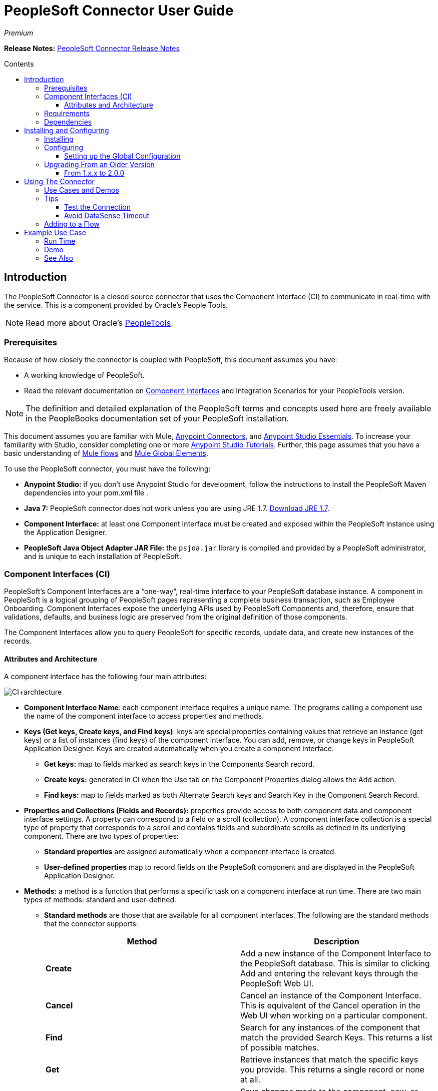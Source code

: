 = PeopleSoft Connector User Guide
:keywords: anypoint studio, esb, connector, endpoint, peoplesoft
:imagesdir: ./_images
:toc: macro
:toc-title: Contents
:toclevels: 3

_Premium_

*Release Notes:* link:/release-notes/peoplesoft-connector-release-notes[PeopleSoft Connector Release Notes]

toc::[]
////
. link:#intro[Introduction]
    .. link:#prerequisites[Prerequisites]
    .. link:#requirements[Requirements]
    .. link:#dependencies[Dependencies]

. link:#install-and-config[Installing & Configuring]
    .. link:#install[Installing]
    .. link:#config[Configuring]
        ... link:#config-global[Setting up the Global Configuration]
    .. link:#upgrading[Upgrading from a Previous Version]

. link:#using-the-connector[Using the Connector]
    .. link:#use-cases-and-demos[Use Cases and Demos]
    .. link:#tips[Tips]

. link:#adding-to-a-flow[Adding to a Flow]
. link:#example-use-case[Example Use Case]
. link:#example-code[Example Code]
. link:#demo[Demo]
. link:#see-also[See Also]
////

[[intro]]
== Introduction

The PeopleSoft Connector is a closed source connector that uses the Component Interface (CI) to communicate in real-time with the service. This is a component provided by Oracle’s People Tools.

[NOTE]
Read more about Oracle's link:http://docs.oracle.com/cd/E41633_01/pt853pbh1/eng/pt/index.html?content=i_product[PeopleTools].

[[prerequisites]]
=== Prerequisites

Because of how closely the connector is coupled with PeopleSoft, this document assumes you have:

* A working knowledge of PeopleSoft.
* Read the relevant documentation on <<Component Interfaces (CI), Component Interfaces>> and Integration Scenarios for your PeopleTools version.

[NOTE]
The definition and detailed explanation of the PeopleSoft terms and concepts used here are freely available in the PeopleBooks documentation set of your PeopleSoft installation.

This document assumes you are familiar with Mule, https://developer.mulesoft.com/docs/display/current/Anypoint+Connectors[Anypoint Connectors], and https://developer.mulesoft.com/docs/display/current/Anypoint+Studio+Essentials[Anypoint Studio Essentials]. To increase your familiarity with Studio, consider completing one or more https://developer.mulesoft.com/docs/display/current/Anypoint+Connector+Tutorial[Anypoint Studio Tutorials]. Further, this page assumes that you have a basic understanding of https://developer.mulesoft.com/docs/display/current/Elements+in+a+Mule+Flow[Mule flows] and https://developer.mulesoft.com/docs/display/current/Global+Elements[Mule Global Elements].

To use the PeopleSoft connector, you must have the following:

* **Anypoint Studio:** if you don't use Anypoint Studio for development, follow the instructions to install the PeopleSoft Maven dependencies into your pom.xml file .
* **Java 7:** PeopleSoft connector does not work unless you are using JRE 1.7. link:http://www.oracle.com/technetwork/java/javase/downloads/java-archive-downloads-javase7-521261.html[Download JRE 1.7].
* **Component Interface:** at least one Component Interface must be created and exposed within the PeopleSoft instance using the Application Designer.
* **PeopleSoft Java Object Adapter JAR File:** the `psjoa.jar` library is compiled and provided by a PeopleSoft administrator, and is unique to each installation of PeopleSoft.

=== Component Interfaces (CI)

PeopleSoft's Component Interfaces are a “one-way”, real-time interface to your PeopleSoft database instance. A component in PeopleSoft is a logical grouping of PeopleSoft pages representing a complete business transaction, such as Employee Onboarding. Component Interfaces expose the underlying APIs used by PeopleSoft Components and, therefore, ensure that validations, defaults, and business logic are preserved from the original definition of those components.

The Component Interfaces allow you to query PeopleSoft for specific records, update data, and create new instances of the records.

==== Attributes and Architecture

A component interface has the following four main attributes:

[.center.text-center]
image:ps_ci_architecture.jpeg[CI+archtecture]

*  *Component Interface Name*: each component interface requires a unique name. The programs calling a component use the name of the component interface to access properties and methods. 
*  *Keys (Get keys, Create keys, and Find keys)*: keys are special properties containing values that retrieve an instance (get keys) or a list of instances (find keys) of the component interface. You can add, remove, or change keys in PeopleSoft Application Designer. Keys are created automatically when you create a component interface. +
** *Get keys:* map to fields marked as search keys in the Components Search record.
** *Create keys:* generated in CI when the Use tab on the Component Properties dialog allows the Add action.
** *Find keys:* map to fields marked as both Alternate Search keys and Search Key in the Component Search Record.
*  *Properties and Collections (Fields and Records):* properties provide access to both component data and component interface settings. A property can correspond to a field or a scroll (collection). A component interface collection is a special type of property that corresponds to a scroll and contains fields and subordinate scrolls as defined in its underlying component. There are two types of properties:   +
** *Standard properties* are assigned automatically when a component interface is created. 
** *User-defined properties* map to record fields on the PeopleSoft component and are displayed in the PeopleSoft Application Designer.
*  *Methods:* a method is a function that performs a specific task on a component interface at run time. There are two main types of methods: standard and user-defined.
**  *Standard methods* are those that are available for all component interfaces. The following are the standard methods that the connector supports:
+
[%header,cols="2*"]
|===
|Method |Description
|*Create* |Add a new instance of the Component Interface to the PeopleSoft database. This is similar to clicking Add and entering the relevant keys through the PeopleSoft Web UI.
|*Cancel* |Cancel an instance of the Component Interface. This is equivalent of the Cancel operation in the Web UI when working on a particular component.
|*Find* |Search for any instances of the component that match the provided Search Keys. This returns a list of possible matches.
|*Get* |Retrieve instances that match the specific keys you provide. This returns a single record or none at all.
|*Save* a|
Save changes made to the component, new, or existing.

[WARNING]
The Save operation tries to update an existing record before creating a new one. For new records, the connector automatically populates the keys with default values provided by the PeopleSoft instance, thereby reducing the need for the user to provide the default key/values pairs.

|===
+
** *User-defined methods* are created in PeopleSoft Application Designer to provide added functionality to the component interface.

[NOTE]
Read more about Oracle's link:http://docs.oracle.com/cd/E41633_01/pt853pbh1/eng/pt/tcpi/index.html[Component Interfaces].

[[requirements]]
=== Requirements

For Hardware and software requirements, please visit https://www.mulesoft.com/lp/dl/mule-esb-enterprise[MuleSoft.com].

[[dependencies]]
=== Dependencies

The PeopleSoft connector requires the following dependencies:

[%header%autowidth]
|===
|Application/Service|Version
|Mule Runtime|3.6.x or higher
|PeopleSoft|9.2
|PeopleTools|8.53.02 or higher
|Java|1.7.0_x
|Anypoint Studio|5.2 or higher
|===

[NOTE]
PeopleSoft 9.2 includes several modules, such as: Human Capital Management (HCM), Financial Management (FM), Enterprise Services Automation (ESA), Supplier Relationship Management (SRM), Customer Relationship Management (CRM) and Campus Solution (CS).

[[install-and-config]]
== Installing and Configuring

To use the PeopleSoft connector in a production environment, you must have either:

* An Enterprise license to use Mule.
* A CloudHub Starter, Professional, or Enterprise account.

NOTE: Contact the mailto:info@mulesoft.com[MuleSoft Sales Team] to obtain either of these. Read more about link:/mule-user-guide/v/3.7/installing-an-enterprise-license[Installing an Enterprise License].

[[install]]
=== Installing

To install PeopleSoft connector in Anypoint Studio, follow the steps below:

* Open Anypoint Studio and got to *Help > Install New Software*.
* Select *Anypoint Connectors Update Site - http://repository.mulesoft.org/connectors/releases/3.5.0*.
* Locate the PeopleSoft Connector.

[.center.text-center]
image:ps_install_updatesite.png["Anypoint Studio Install Window"]

* Click *Next* and accept the License Agreement.
* Restart Studio when prompted.
* Now, the PeopleSoft connector should appear in your Studio Palette:
+
[.center.text-center]
image:ps_install_palette.png["Anypoint Studio palette - PeopleSoft Connector"]

NOTE: Read more about link:/mule-user-guide/v/3.7/installing-connectors[Installing Connectors].

[[config]]
=== Configuring

To use the PeopleSoft connector in your Mule application, you must configure a global PeopleSoft element that can be used by all the PeopleSoft connectors in the application.

NOTE: Read more about https://developer.mulesoft.com/docs/display/current/Global+Elements[Global Elements].

[[config-global]]
==== Setting up the Global Configuration

[tabs]
------
[tab,title="Studio Visual Editor"]
....
. Click the **Global Elements** tab at the base of the canvas.
. On the **Global Mule Configuration Elements** screen, click **Create**.
. In the **Choose Global Type** wizard, expand **Connector Configuration** and select **PeopleSoft: Configuration** and click **Ok.**
+
[.center.text-center]
image:ps_config_global_wizard.png["Global Element Configuration Wizard"]
+
. Configure the parameters according to instructions below.
+
[.center.text-center]
image:ps_config_global.png["Global Element Configuration"]
+
[%header]
|===
|Field|Description
|*Name*|Enter a name for the configuration with which it can be referenced later.
|*Server*|Enter the URL of the server from where to access the services. It must comply with the form of *HOST:PORT*.
|*Username*|Enter a username to log in to the PeopleSoft instance.
|*Password*|Enter the password to log in to the PeopleSoft instance.
|*Required dependencies* a|Click **Add File** to attach the psjoa.jar file that is compiled from your PeopleSoft instance to your project's Build path.
Learn how to compile the psjoa.jar file.
|===
[.center.text-center]
image:ps_config_global_requiredlibs.png[Global Element - Required dependencies]
+
After the psjoa.jar file is attached, the file will appear in the `lib/peoplesoft` directory of your project's root folder.
+
[.center.text-center]
image:ps_config_global_classpath.png[Dependencies folder]
+
If you provide the wrong file (either an invalid psjoa.jar or a completely different library), Studio displays the following error message:
+
[.center.text-center]
image:ps_config_global_invalidlibs.png[Global Element - Invalid dependencies,width=70%]
+
[IMPORTANT]
====
The psjoa.jar file is unique to each installation of PeopleSoft. It is compiled and provided by your PeopleSoft administrator.
If the psjoa.jar isn't provided to you, follow the steps below to build the component interface bindings:

. Start **PeopleSoft Application Designer** and open any Component Interface definition.
. Select **Build > PeopleSoft APIs** to launch the Build PeopleSoft API Bindings dialog box.
. Under the **Java Classes** group box, select the **Build** check box. Specify the target directory in which you want the Java class source files to be created.
. Click **OK** to build the selected bindings. The files that constitute the bindings are built in the location that you specify. If the operation is successful, a Done message appears in the PeopleSoft Application Designer Build window.
. Compile the generated APIs using the following commands:

**For Windows:**

```
cd %PS_HOME%\class\PeopleSoft\Generated\CompIntfc
javac −classpath %PS_HOME%\class\psjoa.jar *.java

cd c:\pt8\class\PeopleSoft\ Generated\ PeopleSoft
javac −classpath %PS_HOME%\class\psjoa.jar *.java
```

**For Mac/Linux:**
```
cd $PS_HOME/class/PeopleSoft/Generated/CompIntfc
javac classpath $PS_HOME/class/psjoa.jar *.java

cd $PS_HOME/class/PeopleSoft/Generated/PeopleSoft
javac classpath $PS_HOME/class/psjoa.jar *.java
```
====
+
NOTE: Read more about compiling the PeopleSoft API in link:http://docs.oracle.com/cd/E41633_01/pt853pbh1/eng/pt/tcpi/task_BuildingAPIsinJava-076b85.html[Building APIs in Java].
+
. Keep the **Pooling Profile** and the **Reconnection** tabs with their default entries.
Click **Test Connection** to receive a _Connection Successful_ message. If you receive an error, try the following resolutions based on the error message:
.. `Unsupported major/minor version 51.0:` Indicates that you are running with a 1.6 JRE.
To resolve this, ensure that you are running with Java 1.7 and restart Studio.
.. `java.lang.NoClassDefFoundError: psft/pt8/joa/ISession and java.lang.ClassNotFoundException: psft.pt8.joa.ISession:` This exception indicates that you haven't installed the psjoa.jar file.
To access PeopleSoft Component Interface in your Mule flows, you must add the PeopleSoft Component Interface API to your project.
Compile the API using the PeopleSoft Application Designer Build Window and provide the archive name as psjoa.jar.
To resolve the issue, go back to the Required dependencies panel and select the corresponding JAR file.
. Configure your **Component Interface White List** according to the steps below:
.. Click **Create Object manually** and click the button next to it.
+
[.center.text-center]
image:ps_config_global_whitelist.png[Global Element - White List]
+
.. In the pop-up window, select the (+) plus button to set the names of your component interfaces.
+
[.center.text-center]
image:ps_config_global_whitelist2.png[Global Element - Object Builder,width=60%]
+
.. Right-click a metadata item and select *Edit the selected metadata field* to set the values. You can also double-click each item to modify the value inline.
+
[.center.text-center]
image:ps_config_global_whitelist3.png[Global Element - Object Builder Item]
+
.. Click **OK** to save the list.
+
. Click **OK** to save the global connector configurations.

....
[tab,title="XML Editor"]
....
. Ensure you have included the **PeopleSoft namespaces** in your configuration file.
+
```xml
<mule xmlns="http://www.mulesoft.org/schema/mule/core"
      xmlns:xsi="http://www.w3.org/2001/XMLSchema-instance"
      xmlns:peoplesoft="http://www.mulesoft.org/schema/mule/peoplesoft"
      xsi:schemaLocation="
               http://www.mulesoft.org/schema/mule/core
               http://www.mulesoft.org/schema/mule/core/current/mule.xsd
               http://www.mulesoft.org/schema/mule/peoplesoft
               http://www.mulesoft.org/schema/mule/peoplesoft/current/mule-peoplesoft.xsd">

      <!-- here go your flows and configuration elements -->

</mule>
```
+
. Create a global element for PeopleSoft configuration using the following global configuration code:
+
```xml
<peoplesoft:config name="PeopleSoft" server="${mule.peoplesoft.server}" username="${mule.peoplesoft.username}" password="${mule.peoplesoft.password}" doc:name="PeopleSoft">
```
+
[%header%autowidth]
|===
|Parameter|Description
|`name`|Enter a name for the configuration with which it can be referenced later.
|`server`|Enter the URL of the PeopleSoft instance.
|`username`|Enter a username to log into PeopleSoft.
|`password`|Enter the password.
|`doc:name`|The default value is PeopleSoft.
|===
+
. Configure your Component Interface. Find the internal tag **`<peoplesoft:component-interface-ids-white-list ref="#[payload]"/>`** and replace it with the following code snippet:
+
```xml
<peoplesoft:component-interface-ids-white-list>
    <peoplesoft:component-interface-ids-white-list>
        COMPONENT_INTERFACE_NAME_1
    </peoplesoft:component-interface-ids-white-list>
    <peoplesoft:component-interface-ids-white-list>
        COMPONENT_INTERFACE_NAME_2
    </peoplesoft:component-interface-ids-white-list>
</peoplesoft:component-interface-ids-white-list>
```
+
. Save the changes made to the XML file.

....
------

[[upgrading]]
=== Upgrading From an Older Version

==== From 1.x.x to 2.0.0

Inside your flow, identify the `peoplesoft:invoke-operation` tag. It should look similar to the following snippet:

```xml
<peoplesoft:invoke-operation config-ref="PeopleSoft" doc:name="Find" type="CI_PERSONAL_DATA##Find"/>
```

* Replace the parameter *type* with *key*.
* Replace the operation symbol `##` (double hash) with `||` (double pipe).

The final result should look like the following snippet:

```xml
<peoplesoft:invoke-operation config-ref="PeopleSoft" doc:name="Find" key="CI_PERSONAL_DATA||Find"/>
```

---

[[using-the-connector]]
== Using The Connector

PeopleSoft connector is an operation-based connector, which means that when you add the connector to your flow, you need to configure a specific operation, *Invoke Component Interface*, for the connector to perform. After you call the Invoke Component Interface, you can use the Component Name field to select a particular Component Interface and the Operation field to specify the method that you want it to execute. PeopleSoft connector allows you to perform five standard operations (Create, Find, Get, Save, Cancel) on each Component Interface (if available in your PeopleSoft instance), along with any CI-specific custom operations.

[[use-cases-and-demos]]
=== Use Cases and Demos

Listed below are the most common use cases for the PeopleSoft connector:

[%autowidth]
|===
|*Find Employees*|Retrieves one or more Employee records by invoking the Find operation of CI_PERSONAL_DATA
|*Get Employee*|Retrieves the complete information of a single Employee Personal Data record by invoking the Get operation of CI_PERSONAL_DATA.
|*Save Employee*|Updates the fields of a single Employee Personal Data record by invoking the Save operation of CI_PERSONAL_DATA Component Interface.
|*Save Employee From CSV File*|Updates a single Employee Personal Data record by invoking the Save operation of CI_PERSONAL_DATA Component Interface.
|*Save Position From CSV File*|Updates a single Position Data record by invoking the Save operation of CI_POSITION_DATA Component Interface.
|===

[[tips]]
=== Tips

==== Test the Connection

Use the *Test Connection* feature to validate not only the connection to the PeopleSoft instance, but also the Component Interfaces defined in the White List.

. Open the *PeopleSoft Global Element Configuration*.
. Click the *Test Connection* button. If one ore more Component Interfaces names are invalid, you will get an error message.
. To solve this issue, just click the [...] button next to the *Create Object manually* option and provide the correct name for the Component.

[.center.text-center]
image:ps_tips_testconnection.png[DataSense Timeout]

==== Avoid DataSense Timeout

The metadata retrieval for the *Save* operation takes longer than the rest of the operations. Therefore, Studio might throw a timeout exception with the message: "Problem while fetching metadata. The operation timed out and was not successful. You can configure this timeout in the Studio Preferences dialog."

[.center.text-center]
image:ps_tips_timeout.png[DataSense Timeout]

. Go to *Windows > Preferences*.
. Expand the *Anypoint Studio* menu and select *DataSense*.
. Set the option *DataSense Connection Timeout (in seconds)* to 120.
. Click *Apply*.
. Click *OK*.

[.center.text-center]
image:ps_tips_timeout_config.png[DataSense Timeout Config]

[NOTE]
If you click the *Refresh metadata* link in your flow settings and wait a few moments, the metadata for the Save operation should now be correctly populated.

[.center.text-center]
image:ps_tips_timeout_fix.png[DataSense Timeout Fix]

[[adding-to-a-flow]]
=== Adding to a Flow

. Create a new *Mule Project* in Anypoint Studio.
. Add a suitable Mule *Inbound Endpoint*, such as the HTTP listener or File endpoint, to begin the flow.
. Drag and drop the *PeopleSoft Connector* onto the canvas.
. Click on the connector component to open the *Properties Editor*.
+
[.center.text-center]
image:ps_usecase_settings.png[Flow Settings]
+
. Configure the following parameters:

+

[%header%autowidth]
|===
|Field|Description
2+|*Basic Settings*
|Display Name|Enter a unique label for the connector in your application.
|Connector Configuration|Connect to a global element linked to this connector. Global elements encapsulate reusable data about the connection to the target resource or service. Select the global PeopleSoft connector element that you just created.
|Operation|Select *Invoke Component Interface* from the drop-down menu.
2+|*General*
|Component Name|Select the ID of the Components Interface you want to work with.
|Operation|Select the operation you want to perform on the Component Interface previously defined. The PeopleSoft Connector lets you execute five standard operations on each Component Interface along with any CI-specific custom operations: *Cancel, Create, Find, Get, Save*.
|Payload
a|* *None:* Select this option if the input parameters are not required for the operation.
* *From Message:* Select this option to define the operation based on the incoming payload.
* *Create Object manually:* Select this option to define the search values manually. Mule provides an editor to facilitate this task.
|===

+

. Click the blank space on the canvas to save your configurations.

---

[[example-use-case]]
== Example Use Case

Retrieve a collection of employee records.

[.center.text-center]
image:ps_usecase_flow.png[Find Employees Flow]

[tabs]
------
[tab,title="Studio Visual Editor"]
....
. Create a new **Mule Project** in Anypoint Studio.
. Create a `peoplesoft.properties` file to hold your PeopleSoft credentials and place it in `src/main/resources`.
+
[source,code,linenums]
----
config.server=<HOST:PORT>
config.username=<USERNAME>
config.password=<PASSWORD>
config.componentInterfaceEditHistoryItems=<TRUE_OR_FALSE>
config.componentInterfaceInteractiveMode=<TRUE_OR_FALSE>
config.componentInterfaceGetHistoryItems=<TRUE_OR_FALSE>
----
+
. Configure a **Property Placeholder** component and set the path to your credentials file.
+
[source,xml]
----
<context:property-placeholder location="peoplesoft.properties"/>
----
+
. Drag a **HTTP endpoint** onto the canvas and configure the following parameters:
+
[%header%autowidth]
|===
|Parameter|Value
|*Display Name*|HTTP
|*Connector Configuration*| If no HTTP element has been created yet, click the plus sign to add a new **HTTP Listener Configuration** and click **OK** (leave the values to its defaults).
|*Path*|/find
|===
+
. Drag the **PeopleSoft connector** next to the HTTP endpoint component and configure it according to the steps below:
.. Add a new **PeopleSoft Global Element** by clicking the plus sign image:plus-1.png[plus icon] next to the *Connector Configuration* field.
.. Configure the global element according to the table below:
+
[%header%autowidth]
|===
|Parameter|Description|Value
|*Name*|Enter a name for the configuration with which it can be referenced later.|<Configuration_Name>
|*Server*|The URL of the PeopleSoft instance|`${config.server}`
|*Username*|The username credential to log into the PeopleSoft instance|`${config.username}`
|*Password*|The password credential to log into the PeopleSoft instance|`${config.password}`
|*Required dependencies*|Click *Add File* to attach the psjoa.jar file that is compiled from your PeopleSoft instance to your project’s Build path. Learn how to compile the psjoa.jar file.||
|===
+
[TIP]
Server, Username and Password use *property placeholder syntax* to load the credentials in a simple and reusable way. Read more about this practice at https://developer.mulesoft.com/docs/display/current/Configuring+Properties[Configuring Properties].
+
[source,xml]
----
<peoplesoft:config name="PeopleSoft" server="${config.server}" username="${config.username}" password="${config.password}" doc:name="PeopleSoft">
----
+
. Click **Test Connection** to confirm that Mule can connect with the PeopleSoft instance. If the connection is successful, click **OK** to save the configurations. Otherwise, review or correct any incorrect parameters, then test again.
. Back in the properties editor of the PeopleSoft connector, configure the remaining parameters:
+
[%header%autowidth]
|===
|Parameter|Value
2+|*Basic Settings*
|Display Name|Find Employees (or any other name you prefer).
|Connector Configuration|PeopleSoft (the reference name to the global element you have created).
|Operation| Invoke Component Interface
2+|*General*
|Component Name|CI_PERSONAL_DATA (the component interface name that holds the employee data).
|Operation|Find
|===
+
. Check that your XML looks as follows:
+
[source,xml]
----
<peoplesoft:invoke-operation config-ref="PeopleSoft" key="CI_PERSONAL_DATA||Find" doc:name="Find Employees" />
----
+
[%header%autowidth]
|===
|Attribute|Value
|`config-ref`|PeopleSoft
|`key`|CI_PERSONAL_DATA\|\|Find
|`doc:name`|Find
|===
+
. Add a **Transform Message** (DataWeave) element between the HTTP endpoint and the PeopleSoft endpoint to map the structure required by the `FIND` method. (Alternatively, you may use a DataMapper element in place of a DataWeave element.) If DataSense is enabled, the input fields should be automatically populated:
+
[.center.text-center]
image:ps_usecase_dataweave.png[DataWeave - Input]
+
. The **input parameters** expected by the FIND operation are:
+
[%header%autowidth]
|===
|PeopleSoft Field|Query Param|Optional?
|`KEYPROP_EMPLID`|id|yes
|`PROP_NAME`|name|yes
|`PROP_LAST_NAME_SRCH`|last_name|yes
|`PROP_NAME_AC`|name_ac|yes
|===
+
. Inside the DataWeave code, you can use a **MEL expression** to define a **HTTP Query Param** for all the fields. This way, each value can be dynamically set from the URL.
+
[.center.text-center]
image:ps_usecase_dataweave2.png[DataWeave - Map To CI_PERSONAL_DATA]
+
[source,dataweave,linenums]
----
%dw 1.0
%output application/java
---
{
	KEYPROP_EMPLID: inboundProperties['http.query.params'].id,
	PROP_NAME: inboundProperties['http.query.params'].name,
	PROP_LAST_NAME_SRCH: inboundProperties['http.query.params'].lastname,
	PROP_NAME_AC: inboundProperties['http.query.params'].nameac
}
----
+
[NOTE]
Read more about MEL notation in https://developer.mulesoft.com/docs/display/current/Mule+Expression+Language+Examples[Mule Expression Language Examples].
+
. Add an **Object to JSON transformer** after the PeopleSoft element to display the response in the browser.
. Add a **Logger** scope after the JSON transformer to print the data that is being passed to the PeopleSoft connector in the Mule Console. Configure the Logger according to the table below.
+
[%header%autowidth]
|===
|Parameter|Value
|*Display Name*|Employee List (or any other name you prefer)
|*Message*|`#[payload]` (the output from DataWeave)
|*Level*|INFO
|===
....
[tab,title="XML Editor"]
....
[[example-code]]
=== Example Use Case Code

Paste this code into your XML Editor to quickly load the flow for this example use case into your Mule application.

[source,xml,linenums]
----
<?xml version="1.0" encoding="UTF-8"?>
<mule xmlns:dw="http://www.mulesoft.org/schema/mule/ee/dw" xmlns:context="http://www.springframework.org/schema/context"
      xmlns:http="http://www.mulesoft.org/schema/mule/http"
      xmlns:data-mapper="http://www.mulesoft.org/schema/mule/ee/data-mapper"
      xmlns:json="http://www.mulesoft.org/schema/mule/json"
      xmlns:file="http://www.mulesoft.org/schema/mule/file"
      xmlns:peoplesoft="http://www.mulesoft.org/schema/mule/peoplesoft"
      xmlns:doc="http://www.mulesoft.org/schema/mule/documentation"
      xmlns:spring="http://www.springframework.org/schema/beans"
      xmlns:xsi="http://www.w3.org/2001/XMLSchema-instance" xmlns="http://www.mulesoft.org/schema/mule/core"
      version="EE-3.7.0"
      xsi:schemaLocation="http://www.springframework.org/schema/context http://www.springframework.org/schema/context/spring-context-current.xsd
http://www.springframework.org/schema/beans http://www.springframework.org/schema/beans/spring-beans-current.xsd
http://www.mulesoft.org/schema/mule/core http://www.mulesoft.org/schema/mule/core/current/mule.xsd
http://www.mulesoft.org/schema/mule/peoplesoft http://www.mulesoft.org/schema/mule/peoplesoft/current/mule-peoplesoft.xsd
http://www.mulesoft.org/schema/mule/file http://www.mulesoft.org/schema/mule/file/current/mule-file.xsd
http://www.mulesoft.org/schema/mule/json http://www.mulesoft.org/schema/mule/json/current/mule-json.xsd
http://www.mulesoft.org/schema/mule/ee/data-mapper http://www.mulesoft.org/schema/mule/ee/data-mapper/current/mule-data-mapper.xsd
http://www.mulesoft.org/schema/mule/http http://www.mulesoft.org/schema/mule/http/current/mule-http.xsd
http://www.mulesoft.org/schema/mule/ee/dw http://www.mulesoft.org/schema/mule/ee/dw/current/dw.xsd">
	<context:property-placeholder location="peoplesoft.properties"/>
	<spring:beans>
        <spring:import resource="classpath:DemoSpringBeans.xml"/>
    </spring:beans>
    <peoplesoft:config name="PeopleSoft" server="${config.server}" username="${config.username}" password="${config.password}" doc:name="PeopleSoft">
        <peoplesoft:component-interface-ids-white-list>
            <peoplesoft:component-interface-ids-white-list>CI_PERSONAL_DATA</peoplesoft:component-interface-ids-white-list>
            <peoplesoft:component-interface-ids-white-list>CI_POSITION_DATA</peoplesoft:component-interface-ids-white-list>
        </peoplesoft:component-interface-ids-white-list>
        <reconnect count="3"/>
    </peoplesoft:config>
    <asynchronous-processing-strategy name="Asynchronous_Processing_Strategy" maxThreads="5" minThreads="2" threadTTL="10" poolExhaustedAction="WAIT"
                                      doc:name="Asynchronous Processing Strategy"/>
    <http:listener-config name="HTTP_Listener" host="0.0.0.0" port="8081" doc:name="HTTP Listener Configuration"/>
    <file:connector name="File" autoDelete="true" streaming="true" validateConnections="true" doc:name="File"/>
    <data-mapper:config name="Employee_Position_Data_to_CI_POSITION_DATA" transformationGraphPath="employee_position_data_to_ci_position_data.grf"
                        doc:name="Employee_Position_Data_to_CI_POSITION_DATA"/>
    <data-mapper:config name="Employee_Data_to_CI_PERSONAL_DATA" transformationGraphPath="employee_data_to_ci_personal_data.grf"
                        doc:name="Employee_Data_to_CI_PERSONAL_DATA"/>

    <flow name="Find_Employee_Flow">
        <http:listener config-ref="HTTP_Listener" path="/find" doc:name="HTTP"/>
        <dw:transform-message doc:name="Map To CI_PERSONAL_DATA">
            <dw:set-payload><![CDATA[%dw 1.0
%output application/java
---
{
	KEYPROP_EMPLID: inboundProperties['http.query.params'].id,
	PROP_NAME: inboundProperties['http.query.params'].name,
	PROP_LAST_NAME_SRCH: inboundProperties['http.query.params'].lastname,
	PROP_NAME_AC: inboundProperties['http.query.params'].nameac
}]]></dw:set-payload>
        </dw:transform-message>
        <peoplesoft:invoke-operation config-ref="PeopleSoft" key="CI_PERSONAL_DATA||Find" doc:name="PeopleSoft"/>
        <json:object-to-json-transformer doc:name="List&lt;CI_PERSONAL_DATA&gt; To JSON"/>
        <logger level="INFO" doc:name="Employee List" message="#[payload]"/>
    </flow>
</mule>
----
....
------



=== Run Time

. Save and **run** the project as a Mule Application.
. Open a web browser and check the response after entering the URL `**http://localhost:8081/find?id=MULE&name=&last_name=&name_ac=**`. If in your PeopleSoft database there are records whose KEYPROP_EMPLID contains the value "MULE", you should get a JSON collection with those records. Otherwise, you receive an empty collection.

[source,json,linenums]
----
[
    {
    "KEYPROP_EMPLID": "MULE0001",
    "PROP_NAME": "Muley",
    "PROP_LAST_NAME_SRCH": "The Mule",
    "PROP_NAME_AC": ""
    },
    {
    "KEYPROP_EMPLID": "MULE0002",
    "PROP_NAME": "Second Muley",
    "PROP_LAST_NAME_SRCH": "The Backup Mule",
    "PROP_NAME_AC": ""
    },
    ...
]
----
NOTE: In this example, all input parameters for the FIND operation are optional. If none of them defined (`http://localhost:8081/find?id=&name=&last_name=&name_ac=`), then PeopleSoft will retrieve the first 300 records available (the maximum limited by the server).


[[demo]]
=== Demo

You can download a fully functional example from http://mulesoft.github.io/peoplesoft-connector/[this link].

[[see-also]]
=== See Also

* For additional technical information regarding the PeopleSoft Connector, visit our link:http://mulesoft.github.io/peoplesoft-connector/2.0.0/apidocs/mule/peoplesoft-config.html[online documentation].
* Visit Oracle's link:http://docs.oracle.com/cd/E41633_01/pt853pbh1/eng/pt/tcpi/index.html[PeopleSoft Component Interface API site].
* Read more about link:/mule-user-guide/v/3.7/anypoint-connectors[Anypoint Connectors].
